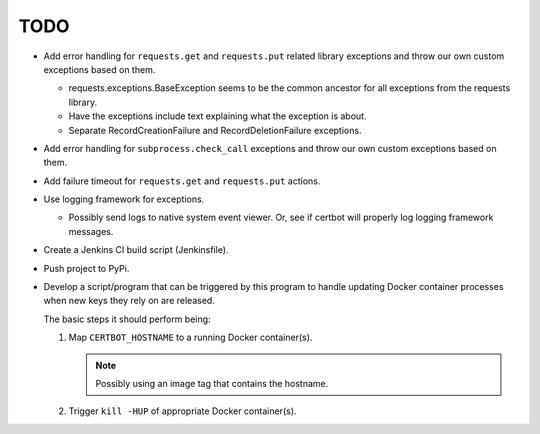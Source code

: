 TODO
====

*  Add error handling for ``requests.get`` and ``requests.put`` related
   library exceptions and throw our own custom exceptions based on them.

   *  requests.exceptions.BaseException seems to be the common ancestor
      for all exceptions from the requests library.

   *  Have the exceptions include text explaining what the exception is
      about.

   *  Separate RecordCreationFailure and RecordDeletionFailure exceptions.

*  Add error handling for ``subprocess.check_call`` exceptions and throw
   our own custom exceptions based on them.

*  Add failure timeout for ``requests.get`` and ``requests.put`` actions.

*  Use logging framework for exceptions.

   *  Possibly send logs to native system event viewer. Or, see if certbot
      will properly log logging framework messages.

*  Create a Jenkins CI build script (Jenkinsfile).

*  Push project to PyPi.

*  Develop a script/program that can be triggered by this program to handle
   updating Docker container processes when new keys they rely on are
   released.

   The basic steps it should perform being:

   #. Map ``CERTBOT_HOSTNAME`` to a running Docker container(s).

      .. note:: Possibly using an image tag that contains the hostname.

   #. Trigger ``kill -HUP`` of appropriate Docker container(s).
